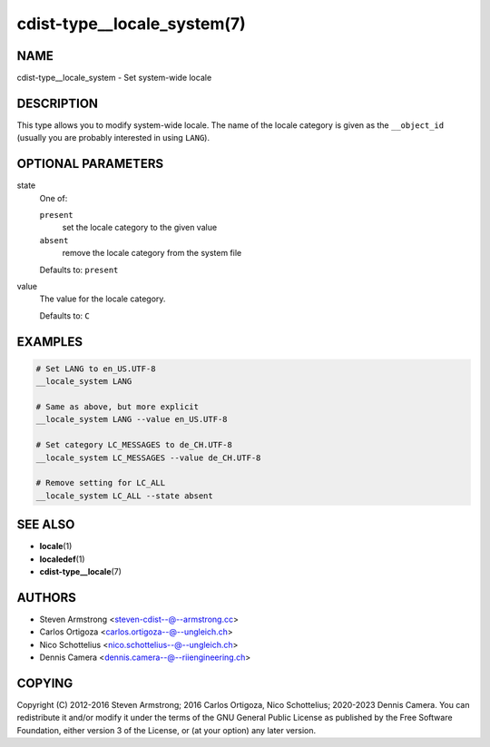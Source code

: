cdist-type__locale_system(7)
============================

NAME
----
cdist-type__locale_system - Set system-wide locale


DESCRIPTION
-----------
This type allows you to modify system-wide locale.
The name of the locale category is given as the ``__object_id``
(usually you are probably interested in using ``LANG``).


OPTIONAL PARAMETERS
-------------------
state
   One of:

   ``present``
      set the locale category to the given value
   ``absent``
      remove the locale category from the system file

   Defaults to: ``present``
value
   The value for the locale category.

   Defaults to: ``C``


EXAMPLES
--------

.. code-block:: sh

   # Set LANG to en_US.UTF-8
   __locale_system LANG

   # Same as above, but more explicit
   __locale_system LANG --value en_US.UTF-8

   # Set category LC_MESSAGES to de_CH.UTF-8
   __locale_system LC_MESSAGES --value de_CH.UTF-8

   # Remove setting for LC_ALL
   __locale_system LC_ALL --state absent


SEE ALSO
--------
* :strong:`locale`\ (1)
* :strong:`localedef`\ (1)
* :strong:`cdist-type__locale`\ (7)


AUTHORS
-------
* Steven Armstrong <steven-cdist--@--armstrong.cc>
* Carlos Ortigoza <carlos.ortigoza--@--ungleich.ch>
* Nico Schottelius <nico.schottelius--@--ungleich.ch>
* Dennis Camera <dennis.camera--@--riiengineering.ch>


COPYING
-------
Copyright \(C) 2012-2016 Steven Armstrong;
2016 Carlos Ortigoza, Nico Schottelius;
2020-2023 Dennis Camera.
You can redistribute it and/or modify it under the terms of the GNU General
Public License as published by the Free Software Foundation, either version 3 of
the License, or (at your option) any later version.
